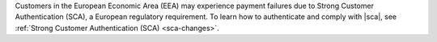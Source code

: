 Customers in the European Economic Area (EEA) may experience payment
failures due to Strong Customer Authentication (SCA), a European
regulatory requirement. To learn how to authenticate and comply with
|sca|, see :ref:`Strong Customer Authentication (SCA) <sca-changes>`.